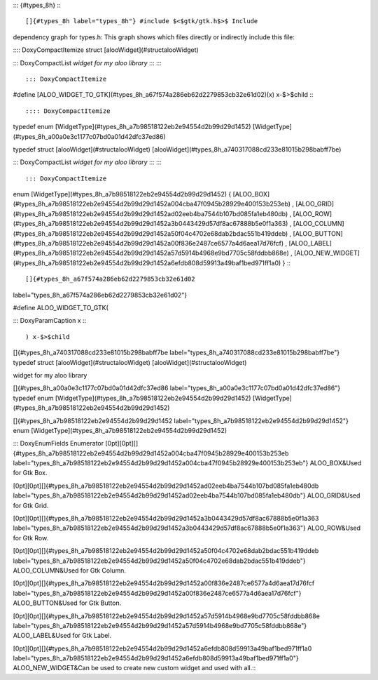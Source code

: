 ::: {#types_8h}
:::

[]{#types_8h label="types_8h"} #include $<$gtk/gtk.h$>$ Include
dependency graph for types.h: This graph shows which files directly or
indirectly include this file:

:::: DoxyCompactItemize
struct [alooWidget](#structalooWidget)

::: DoxyCompactList
*widget for my aloo library*
:::
::::

::: DoxyCompactItemize
#define
[ALOO_WIDGET_TO_GTK](#types_8h_a67f574a286eb62d2279853cb32e61d02)(x) x-$>$child
:::

:::: DoxyCompactItemize
typedef enum [WidgetType](#types_8h_a7b98518122eb2e94554d2b99d29d1452)
[WidgetType](#types_8h_a00a0e3c1177c07bd0a01d42dfc37ed86)

typedef struct [alooWidget](#structalooWidget)
[alooWidget](#types_8h_a740317088cd233e81015b298babff7be)

::: DoxyCompactList
*widget for my aloo library*
:::
::::

::: DoxyCompactItemize
enum [WidgetType](#types_8h_a7b98518122eb2e94554d2b99d29d1452) {
[ALOO_BOX](#types_8h_a7b98518122eb2e94554d2b99d29d1452a004cba47f0945b28929e400153b253eb)
,
[ALOO_GRID](#types_8h_a7b98518122eb2e94554d2b99d29d1452ad02eeb4ba7544b107bd085fa1eb480db)
,
[ALOO_ROW](#types_8h_a7b98518122eb2e94554d2b99d29d1452a3b0443429d57df8ac67888b5e0f1a363)
,
[ALOO_COLUMN](#types_8h_a7b98518122eb2e94554d2b99d29d1452a50f04c4702e68dab2bdac551b419ddeb)
,
[ALOO_BUTTON](#types_8h_a7b98518122eb2e94554d2b99d29d1452a00f836e2487ce6577a4d6aea17d76fcf)
,
[ALOO_LABEL](#types_8h_a7b98518122eb2e94554d2b99d29d1452a57d5914b4968e9bd7705c58fddbb868e)
,
[ALOO_NEW_WIDGET](#types_8h_a7b98518122eb2e94554d2b99d29d1452a6efdb808d59913a49baf1bed971ff1a0)
}
:::

[]{#types_8h_a67f574a286eb62d2279853cb32e61d02
label="types_8h_a67f574a286eb62d2279853cb32e61d02"}

#define ALOO_WIDGET_TO_GTK(

::: DoxyParamCaption
x
:::

) x-$>$child

[]{#types_8h_a740317088cd233e81015b298babff7be
label="types_8h_a740317088cd233e81015b298babff7be"} typedef struct
[alooWidget](#structalooWidget) [alooWidget](#structalooWidget)

widget for my aloo library

[]{#types_8h_a00a0e3c1177c07bd0a01d42dfc37ed86
label="types_8h_a00a0e3c1177c07bd0a01d42dfc37ed86"} typedef enum
[WidgetType](#types_8h_a7b98518122eb2e94554d2b99d29d1452)
[WidgetType](#types_8h_a7b98518122eb2e94554d2b99d29d1452)

[]{#types_8h_a7b98518122eb2e94554d2b99d29d1452
label="types_8h_a7b98518122eb2e94554d2b99d29d1452"} enum
[WidgetType](#types_8h_a7b98518122eb2e94554d2b99d29d1452)

::: DoxyEnumFields
Enumerator
\[0pt\]\[0pt\][]{#types_8h_a7b98518122eb2e94554d2b99d29d1452a004cba47f0945b28929e400153b253eb
label="types_8h_a7b98518122eb2e94554d2b99d29d1452a004cba47f0945b28929e400153b253eb"}
ALOO_BOX&Used for Gtk Box.\

\[0pt\]\[0pt\][]{#types_8h_a7b98518122eb2e94554d2b99d29d1452ad02eeb4ba7544b107bd085fa1eb480db
label="types_8h_a7b98518122eb2e94554d2b99d29d1452ad02eeb4ba7544b107bd085fa1eb480db"}
ALOO_GRID&Used for Gtk Grid.\

\[0pt\]\[0pt\][]{#types_8h_a7b98518122eb2e94554d2b99d29d1452a3b0443429d57df8ac67888b5e0f1a363
label="types_8h_a7b98518122eb2e94554d2b99d29d1452a3b0443429d57df8ac67888b5e0f1a363"}
ALOO_ROW&Used for Gtk Row.\

\[0pt\]\[0pt\][]{#types_8h_a7b98518122eb2e94554d2b99d29d1452a50f04c4702e68dab2bdac551b419ddeb
label="types_8h_a7b98518122eb2e94554d2b99d29d1452a50f04c4702e68dab2bdac551b419ddeb"}
ALOO_COLUMN&Used for Gtk Column.\

\[0pt\]\[0pt\][]{#types_8h_a7b98518122eb2e94554d2b99d29d1452a00f836e2487ce6577a4d6aea17d76fcf
label="types_8h_a7b98518122eb2e94554d2b99d29d1452a00f836e2487ce6577a4d6aea17d76fcf"}
ALOO_BUTTON&Used for Gtk Button.\

\[0pt\]\[0pt\][]{#types_8h_a7b98518122eb2e94554d2b99d29d1452a57d5914b4968e9bd7705c58fddbb868e
label="types_8h_a7b98518122eb2e94554d2b99d29d1452a57d5914b4968e9bd7705c58fddbb868e"}
ALOO_LABEL&Used for Gtk Label.\

\[0pt\]\[0pt\][]{#types_8h_a7b98518122eb2e94554d2b99d29d1452a6efdb808d59913a49baf1bed971ff1a0
label="types_8h_a7b98518122eb2e94554d2b99d29d1452a6efdb808d59913a49baf1bed971ff1a0"}
ALOO_NEW_WIDGET&Can be used to create new custom widget and used with
all.\
:::
